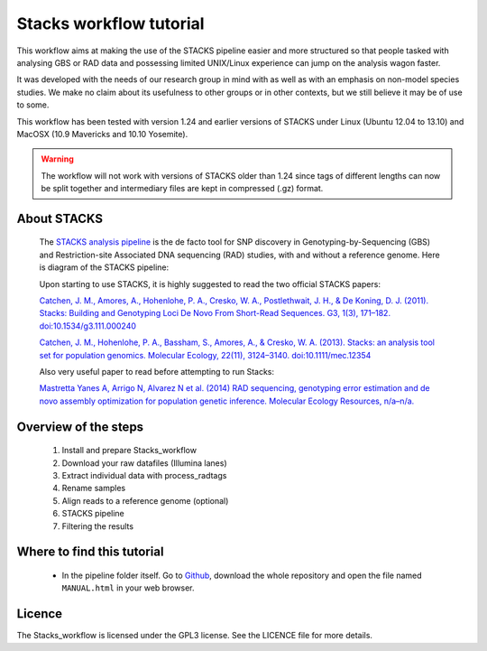 Stacks workflow tutorial
************************

This workflow aims at making the use of the STACKS pipeline easier and more
structured so that people tasked with analysing GBS or RAD data and possessing
limited UNIX/Linux experience can jump on the analysis wagon faster. 

It was developed with the needs of our research group in mind with as well as
with an emphasis on non-model species studies. We make no claim about its
usefulness to other groups or in other contexts, but we still believe it may be
of use to some.

This workflow has been tested with version 1.24 and earlier versions of STACKS
under Linux (Ubuntu 12.04 to 13.10) and MacOSX (10.9 Mavericks and 10.10
Yosemite).

.. warning::

 The workflow will not work with versions of STACKS older than 1.24 since tags
 of different lengths can now be split together and intermediary files are kept
 in compressed (.gz) format.

About STACKS
============
 
 The `STACKS analysis pipeline <http://creskolab.uoregon.edu/stacks/>`_ is the
 de facto tool for SNP discovery in Genotyping-by-Sequencing (GBS) and
 Restriction-site Associated DNA sequencing (RAD) studies, with and without a
 reference genome. Here is diagram of the STACKS pipeline:
 
 .. image:: stacks_diagram.png

 Upon starting to use STACKS, it is highly suggested to read the two official
 STACKS papers:
 
 `Catchen, J. M., Amores, A., Hohenlohe, P. A., Cresko, W. A., Postlethwait, J.
 H., & De Koning, D. J. (2011). Stacks: Building and Genotyping Loci De Novo
 From Short-Read Sequences. G3, 1(3), 171–182. doi:10.1534/g3.111.000240
 <http://www.g3journal.org/content/1/3/171.full>`_
 
 `Catchen, J. M., Hohenlohe, P. A., Bassham, S., Amores, A., & Cresko, W. A.
 (2013). Stacks: an analysis tool set for population genomics. Molecular
 Ecology, 22(11), 3124–3140. doi:10.1111/mec.12354
 <http://onlinelibrary.wiley.com/doi/10.1111/mec.12354/abstract>`_
 
 Also very useful paper to read before attempting to run Stacks:
 
 `Mastretta Yanes A, Arrigo N, Alvarez N et al. (2014) RAD sequencing,
 genotyping error estimation and de novo assembly optimization for population 
 genetic inference. Molecular Ecology Resources, n/a–n/a.
 <http://onlinelibrary.wiley.com/doi/10.1111/1755-0998.12291/abstract;jsessionid=A32722E1462A2A2714EE53A6FD4C7194.f04t04>`_
 
Overview of the steps
=====================

 #. Install and prepare Stacks_workflow  
 #. Download your raw datafiles (Illumina lanes)
 #. Extract individual data with process_radtags
 #. Rename samples
 #. Align reads to a reference genome (optional)
 #. STACKS pipeline
 #. Filtering the results

Where to find this tutorial
===========================

 - In the pipeline folder itself. Go to `Github
   <https://github.com/enormandeau/stacks_workflow>`_, download the whole
   repository and open the file named ``MANUAL.html`` in your web browser.

Licence
=======

The Stacks_workflow is licensed under the GPL3 license. See the LICENCE file
for more details.

